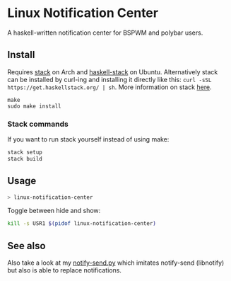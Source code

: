 * Linux Notification Center

A haskell-written notification center for BSPWM and polybar users.

** Install

Requires [[https://www.archlinux.org/packages/community/x86_64/stack/][stack]] on Arch and [[https://packages.ubuntu.com/search?keywords=haskell-stack&searchon=names&suite=all&section=all][haskell-stack]] on Ubuntu. Alternatively
stack can be installed by curl-ing and installing it directly like
this:  =curl -sSL https://get.haskellstack.org/ | sh=. More
information on stack [[https://docs.haskellstack.org/en/stable/README/][here]].

#+BEGIN_SRC shell-script
make
sudo make install
#+END_SRC

*** Stack commands

If you want to run stack yourself instead of using make:
#+BEGIN_SRC sh
stack setup
stack build
#+END_SRC

** Usage

#+BEGIN_SRC sh
> linux-notification-center
#+END_SRC

Toggle between hide and show:
#+BEGIN_SRC sh
kill -s USR1 $(pidof linux-notification-center)
#+END_SRC

** See also

Also take a look at my [[https://github.com/phuhl/notify-send.py][notify-send.py]] which imitates notify-send (libnotify) but also is able to replace notifications.
